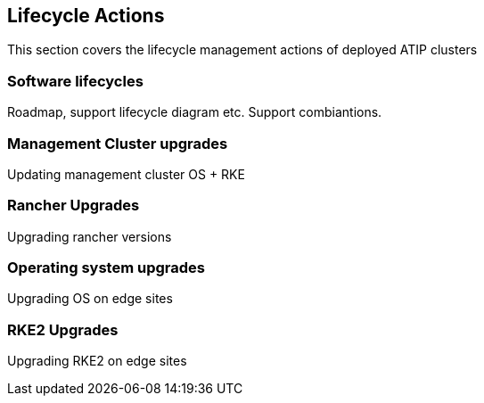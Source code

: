 == Lifecycle Actions
:experimental:

ifdef::env-github[]
:imagesdir: ../images/
:tip-caption: :bulb:
:note-caption: :information_source:
:important-caption: :heavy_exclamation_mark:
:caution-caption: :fire:
:warning-caption: :warning:
endif::[]

This section covers the lifecycle management actions of deployed ATIP clusters

=== Software lifecycles

Roadmap, support lifecycle diagram etc. Support combiantions.

=== Management Cluster upgrades

Updating management cluster OS + RKE

=== Rancher Upgrades

Upgrading rancher versions

=== Operating system upgrades

Upgrading OS on edge sites

=== RKE2 Upgrades

Upgrading RKE2 on edge sites
